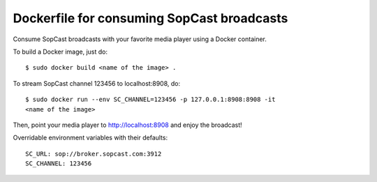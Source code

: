 Dockerfile for consuming SopCast broadcasts 
-------------------------------------------


Consume SopCast broadcasts with your favorite media player using a Docker 
container.


To build a Docker image, just do::

    $ sudo docker build <name of the image> .


To stream SopCast channel 123456 to localhost:8908, do::

    $ sudo docker run --env SC_CHANNEL=123456 -p 127.0.0.1:8908:8908 -it 
    <name of the image>


Then, point your media player to http://localhost:8908 and enjoy the broadcast!


Overridable environment variables with their defaults::

    SC_URL: sop://broker.sopcast.com:3912
    SC_CHANNEL: 123456

